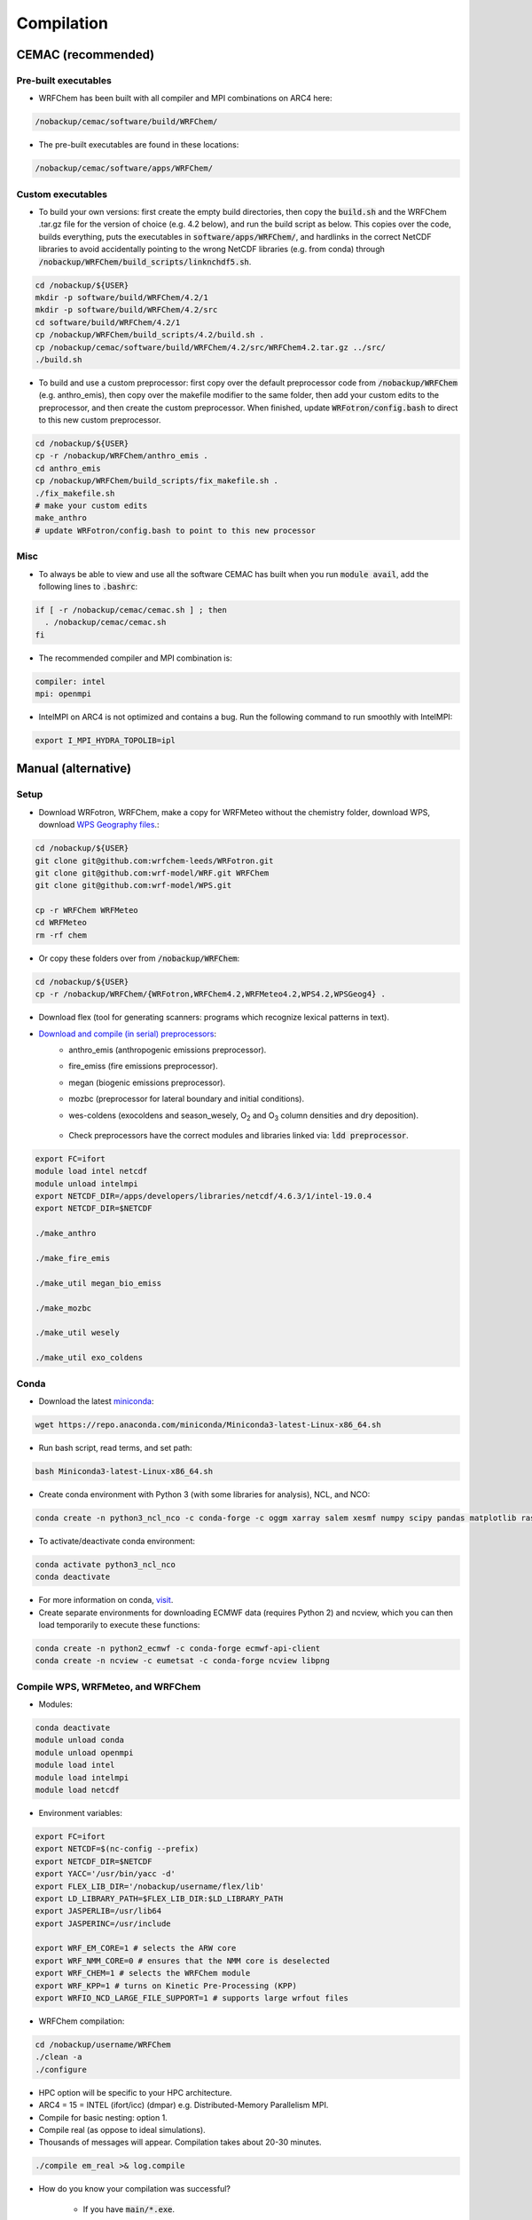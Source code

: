 ***********
Compilation
***********

CEMAC (recommended)
===================
Pre-built executables
*********************
- WRFChem has been built with all compiler and MPI combinations on ARC4 here:

.. code-block:: bash

  /nobackup/cemac/software/build/WRFChem/

- The pre-built executables are found in these locations:

.. code-block:: bash

  /nobackup/cemac/software/apps/WRFChem/

Custom executables
******************
- To build your own versions: first create the empty build directories, then copy the :code:`build.sh` and the WRFChem .tar.gz file for the version of choice (e.g. 4.2 below), and run the build script as below. This copies over the code, builds everything, puts the executables in :code:`software/apps/WRFChem/`, and hardlinks in the correct NetCDF libraries to avoid accidentally pointing to the wrong NetCDF libraries (e.g. from conda) through :code:`/nobackup/WRFChem/build_scripts/linknchdf5.sh`.

.. code-block:: bash

  cd /nobackup/${USER}
  mkdir -p software/build/WRFChem/4.2/1
  mkdir -p software/build/WRFChem/4.2/src
  cd software/build/WRFChem/4.2/1
  cp /nobackup/WRFChem/build_scripts/4.2/build.sh .
  cp /nobackup/cemac/software/build/WRFChem/4.2/src/WRFChem4.2.tar.gz ../src/
  ./build.sh 

- To build and use a custom preprocessor: first copy over the default preprocessor code from :code:`/nobackup/WRFChem` (e.g. anthro_emis), then copy over the makefile modifier to the same folder, then add your custom edits to the preprocessor, and then create the custom preprocessor. When finished, update :code:`WRFotron/config.bash` to direct to this new custom preprocessor.

.. code-block:: bash

  cd /nobackup/${USER}
  cp -r /nobackup/WRFChem/anthro_emis .
  cd anthro_emis
  cp /nobackup/WRFChem/build_scripts/fix_makefile.sh .
  ./fix_makefile.sh
  # make your custom edits
  make_anthro
  # update WRFotron/config.bash to point to this new processor

Misc
****
- To always be able to view and use all the software CEMAC has built when you run :code:`module avail`, add the following lines to :code:`.bashrc`:   

.. code-block:: bash

  if [ -r /nobackup/cemac/cemac.sh ] ; then
    . /nobackup/cemac/cemac.sh
  fi

- The recommended compiler and MPI combination is:

.. code-block:: bash

  compiler: intel
  mpi: openmpi

- IntelMPI on ARC4 is not optimized and contains a bug. Run the following command to run smoothly with IntelMPI:  

.. code-block:: bash

  export I_MPI_HYDRA_TOPOLIB=ipl

Manual (alternative)
====================

Setup
*****
- Download WRFotron, WRFChem, make a copy for WRFMeteo without the chemistry folder, download WPS, download `WPS Geography files <https://www2.mmm.ucar.edu/wrf/users/download/get_sources_wps_geog.html>`_.:

.. code-block:: bash

  cd /nobackup/${USER}
  git clone git@github.com:wrfchem-leeds/WRFotron.git
  git clone git@github.com:wrf-model/WRF.git WRFChem
  git clone git@github.com:wrf-model/WPS.git

  cp -r WRFChem WRFMeteo
  cd WRFMeteo
  rm -rf chem

- Or copy these folders over from :code:`/nobackup/WRFChem`:

.. code-block:: bash

  cd /nobackup/${USER}
  cp -r /nobackup/WRFChem/{WRFotron,WRFChem4.2,WRFMeteo4.2,WPS4.2,WPSGeog4} .

- Download flex (tool for generating scanners: programs which recognize lexical patterns in text).  
- `Download and compile (in serial) preprocessors <https://www2.acom.ucar.edu/wrf-chem/wrf-chem-tools-community>`_:  
    - anthro_emis (anthropogenic emissions preprocessor).  
    - fire_emiss (fire emissions preprocessor).  
    - megan (biogenic emissions preprocessor).  
    - mozbc (preprocessor for lateral boundary and initial conditions).  
    - wes-coldens (exocoldens and season_wesely, |O2| and |O3| column densities and dry deposition).  

        .. |O2| replace:: O\ :sub:`2`
        .. |O3| replace:: O\ :sub:`3`

    - Check preprocessors have the correct modules and libraries linked via: :code:`ldd preprocessor`.  

.. code-block:: bash

  export FC=ifort  
  module load intel netcdf
  module unload intelmpi
  export NETCDF_DIR=/apps/developers/libraries/netcdf/4.6.3/1/intel-19.0.4
  export NETCDF_DIR=$NETCDF

  ./make_anthro

  ./make_fire_emis

  ./make_util megan_bio_emiss

  ./make_mozbc

  ./make_util wesely

  ./make_util exo_coldens

Conda
*****
- Download the latest `miniconda <https://docs.conda.io/en/latest/miniconda.html>`_:

.. code-block:: bash

  wget https://repo.anaconda.com/miniconda/Miniconda3-latest-Linux-x86_64.sh

- Run bash script, read terms, and set path:

.. code-block:: bash

  bash Miniconda3-latest-Linux-x86_64.sh

- Create conda environment with Python 3 (with some libraries for analysis), NCL, and NCO:  

.. code-block:: bash

  conda create -n python3_ncl_nco -c conda-forge -c oggm xarray salem xesmf numpy scipy pandas matplotlib rasterio affine ncl nco

- To activate/deactivate conda environment:  

.. code-block:: bash

  conda activate python3_ncl_nco
  conda deactivate

- For more information on conda, `visit <https://docs.conda.io/projects/conda/en/latest/user-guide/index.html>`_.  
- Create separate environments for downloading ECMWF data (requires Python 2) and ncview, which you can then load temporarily to execute these functions:  

.. code-block:: bash

  conda create -n python2_ecmwf -c conda-forge ecmwf-api-client 
  conda create -n ncview -c eumetsat -c conda-forge ncview libpng


Compile WPS, WRFMeteo, and WRFChem
**********************************
- Modules:

.. code-block:: bash

  conda deactivate
  module unload conda
  module unload openmpi
  module load intel
  module load intelmpi
  module load netcdf

- Environment variables:

.. code-block:: bash

  export FC=ifort
  export NETCDF=$(nc-config --prefix)
  export NETCDF_DIR=$NETCDF
  export YACC='/usr/bin/yacc -d'
  export FLEX_LIB_DIR='/nobackup/username/flex/lib'
  export LD_LIBRARY_PATH=$FLEX_LIB_DIR:$LD_LIBRARY_PATH
  export JASPERLIB=/usr/lib64
  export JASPERINC=/usr/include

  export WRF_EM_CORE=1 # selects the ARW core
  export WRF_NMM_CORE=0 # ensures that the NMM core is deselected
  export WRF_CHEM=1 # selects the WRFChem module
  export WRF_KPP=1 # turns on Kinetic Pre-Processing (KPP)
  export WRFIO_NCD_LARGE_FILE_SUPPORT=1 # supports large wrfout files

- WRFChem compilation:

.. code-block:: bash

  cd /nobackup/username/WRFChem
  ./clean -a
  ./configure

- HPC option will be specific to your HPC architecture.
- ARC4 = 15 = INTEL (ifort/icc) (dmpar) e.g. Distributed-Memory Parallelism MPI.
- Compile for basic nesting: option 1.
- Compile real (as oppose to ideal simulations).
- Thousands of messages will appear. Compilation takes about 20-30 minutes.

.. code-block:: bash

  ./compile em_real >& log.compile

- How do you know your compilation was successful? 

    - If you have :code:`main/*.exe`.

- Check the executables have all relevant linked libraries:

.. code-block:: bash

  ldd main/wrf.exe

- WPS compilation (requires a successfully compiled WRF):

.. code-block:: bash

  cd /nobackup/username/WPS
  ./clean -a
  ./configure

- HPC option will be specific to your HPC architecture.
- ARC4 = 17 = INTEL (ifort/icc) (serial).
- Sometimes configure.wps can assign the incorrect path to WRFChem, check and edit if required:

.. code-block:: bash

  gedit configure.wps
  WRF_DIR="/nobackup/${USER}/WRFChem"

  ./compile >& log.compile

- How do you know your compilation was successful?

    - If you have geogrid.exe, metgrid.exe, and ungrib.exe.

- Check the executables have all relevant linked libraries:

.. code-block:: bash

  ldd geogrid.exe

- WRFMeteo compilation:

    - Deselect the WRFChem module

.. code-block:: bash

  export WRF_CHEM=0

  cd /nobackup/username/WRFMeteo
  ./clean -a
  ./configure

- HPC option will be specific to your HPC architecture.
- ARC4 = 15 = INTEL (ifort/icc) (dmpar).
- Compile for basic nesting: option 1.
- Compile real (as oppose to ideal simulations).
- Thousands of messages will appear. Compilation takes about 20-30 minutes.

.. code-block:: bash

  ./compile em_real >& log.compile

- Check have :code:`main/*.exe`.
- Check the executables have all relevant linked libraries:

.. code-block:: bash

  ldd main/real.exe

- If make any changes to pre-processor settings then require a fresh re-compile.
- Also check if preprocessor requires a different module version that currently compiled with.
- Run above environment variables to get NetCDF.
- Add :code:`-lnetcdff` to Makefile.
- Note for wes_coldens: FC hardcoded in :code:`make_util`.
- Downloaded tools from `here <http://www.acom.ucar.edu/wrf-chem/download.shtml>`_.

- If need JASPER:

.. code-block:: bash

  wget http://www2.mmm.ucar.edu/wrf/OnLineTutorial/compile_tutorial/tar_files/jasper-1.900.1.tar.gz
  tar xvfz jasper-1.900.1.tar.gz
  ./configure
  make
  make install
  export JASPERLIB=/usr/lib64 # not installed need own jasper
  export JASPERINC=/usr/include

- If need FLEX:

.. code-block:: bash

  cd /nobackup/${USER}/flex/lib
  ./configure --prefix=$(pwd)/../flex
  export FLEX_LIB_DIR='/nobackup/${USER}/flex/lib'

